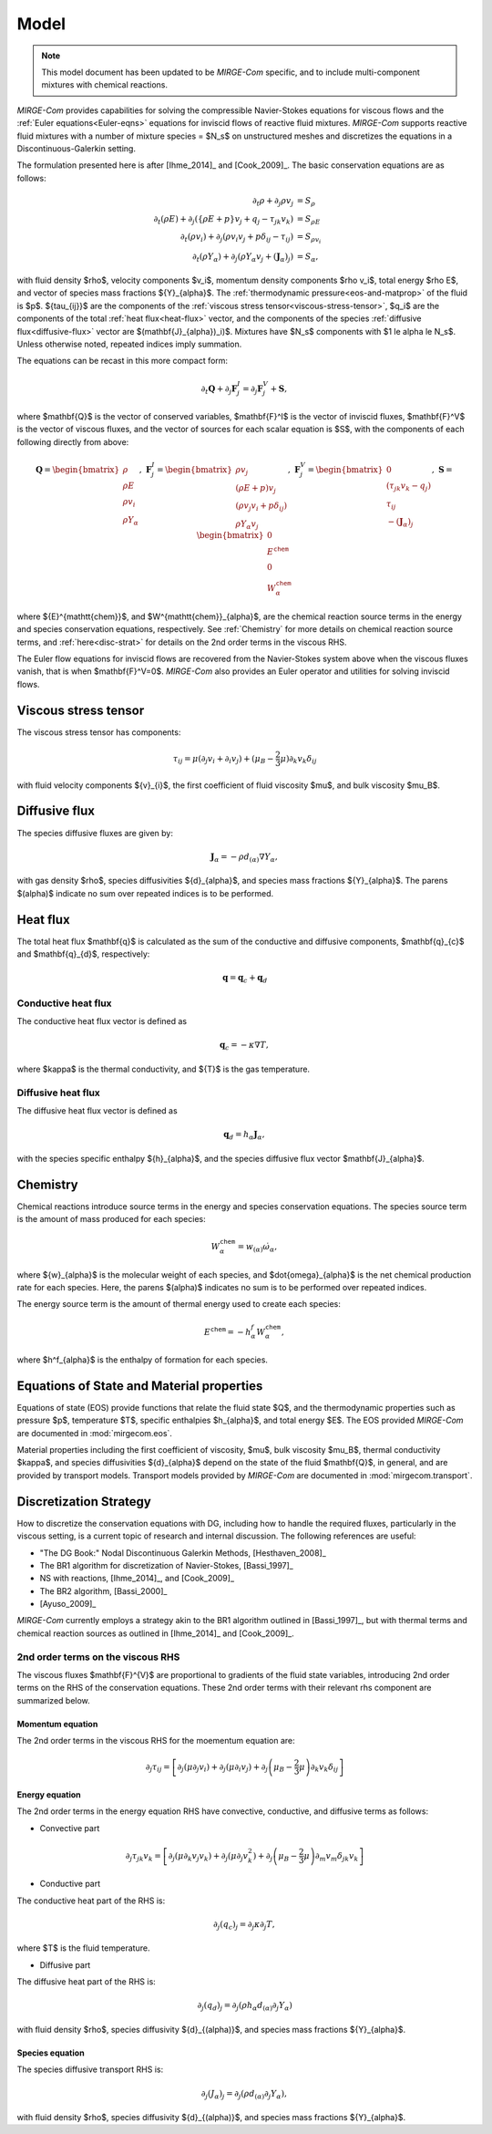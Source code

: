 =====
Model
=====

.. note::

   This model document has been updated to be *MIRGE-Com* specific, and to include multi-component mixtures
   with chemical reactions.
   
.. raw:: latex

    \def\RE{\operatorname{RE}}
    \def\PR{\operatorname{PR}}

.. raw:: html

    \(
    \def\RE{\operatorname{RE}}
    \def\PR{\operatorname{PR}}
    \)

.. _NS-eqns:

*MIRGE-Com* provides capabilities for solving the compressible Navier-Stokes equations for viscous flows and
the :ref:`Euler equations<Euler-eqns>` equations for inviscid flows of reactive fluid mixtures. *MIRGE-Com*
supports reactive fluid mixtures with a number of mixture species = $N_s$ on unstructured meshes and discretizes
the equations in a Discontinuous-Galerkin setting.

The formulation presented here is after [Ihme_2014]_ and [Cook_2009]_. The basic conservation equations are as
follows:

.. math::
    \partial_{t}{\rho} + \partial_{j}{\rho v_j} &= S_\rho \\
    \partial_{t}(\rho{E}) + \partial_j\left(\left\{\rho E + p\right\}v_j + q_j - \tau_{jk}v_k\right) &= S_{\rho E} \\
    \partial_{t}({\rho}{v_i}) + \partial_j\left(\rho v_i v_j + p\delta_{ij} - \tau_{ij}\right) &= S_{\rho v_i} \\
    \partial_{t}(\rho{Y}_{\alpha}) + \partial_j\left(\rho{Y}_{\alpha}v_j + (\mathbf{J}_{\alpha})_j\right) &= S_{\alpha},

with fluid density $\rho$, velocity components $v_i$, momentum density components $\rho v_i$, total energy $\rho E$,
and vector of species mass fractions ${Y}_{\alpha}$. The :ref:`thermodynamic pressure<eos-and-matprop>` of the fluid
is $p$.  ${\tau_{ij}}$ are the components of the :ref:`viscous stress tensor<viscous-stress-tensor>`, $q_i$ are the
components of the total :ref:`heat flux<heat-flux>` vector, and the components of the
species :ref:`diffusive flux<diffusive-flux>` vector are $(\mathbf{J}_{\alpha})_i)$. Mixtures have $N_s$ components
with $1 \le \alpha \le N_s$. Unless otherwise noted, repeated indices imply summation.

The equations can be recast in this more compact form:

.. math::

    \partial_t{\mathbf{Q}} + \partial_j{\mathbf{F}^{I}_j} = \partial_j{\mathbf{F}^{V}_j} + \mathbf{S},

where $\mathbf{Q}$ is the vector of conserved variables, $\mathbf{F}^I$ is the vector of inviscid fluxes,
$\mathbf{F}^V$ is the vector of viscous fluxes, and the vector of sources for each scalar equation  is $S$,
with the components of each following directly from above:

.. math::

   \mathbf{Q} = \begin{bmatrix}\rho\\\rho{E}\\\rho{v}_{i}\\\rho{Y}_{\alpha}\end{bmatrix},
   ~\mathbf{F}^{I}_{j} = \begin{bmatrix}\rho{v}_{j}\\\left(\rho{E}+p\right){v}_{j}\\
   \left(\rho{v}_{j}{v}_{i}+p\delta_{ij}\right)\\\rho{Y}_{\alpha}{v}_{j}\end{bmatrix},
   ~\mathbf{F}^V_{j} = \begin{bmatrix}0\\\left(\tau_{jk}{v}_{k}-{q}_{j}\right)\\{\tau}_{ij}\\
   -(\mathbf{J}_{\alpha})_{j}\end{bmatrix},
   ~\mathbf{S} = \begin{bmatrix}0\\E^{\mathtt{chem}}\\0\\W^{\mathtt{chem}}_{\alpha}\end{bmatrix}

where ${E}^{\mathtt{chem}}$, and $W^{\mathtt{chem}}_{\alpha}$, are the chemical reaction source terms
in the energy and species conservation equations, respectively.  See :ref:`Chemistry` for more details
on chemical reaction source terms, and :ref:`here<disc-strat>` for details on the 2nd order terms
in the viscous RHS.

.. _Euler-eqns:

The Euler flow equations for inviscid flows are recovered from the Navier-Stokes system above when the
viscous fluxes vanish, that is when $\mathbf{F}^V=0$. *MIRGE-Com* also provides an Euler operator and
utilities for solving inviscid flows.

.. _viscous-stress-tensor:

Viscous stress tensor
---------------------
The viscous stress tensor has components:

.. math::
    \tau_{ij} = \mu \left(\partial_j{v_i} + \partial_i{v_j}\right)
    +(\mu_B - \frac{2}{3}\mu)\partial_k{v_k}\delta_{ij}

with fluid velocity components ${v}_{i}$, the first coefficient of fluid
viscosity $\mu$, and bulk viscosity $\mu_B$.


.. _diffusive-flux:

Diffusive flux
--------------
The species diffusive fluxes are given by:

.. math::
   \mathbf{J}_{\alpha} = -\rho{d}_{(\alpha)}\nabla{Y}_{\alpha},

with gas density $\rho$, species diffusivities ${d}_{\alpha}$, and
species mass fractions ${Y}_{\alpha}$.  The parens $(\alpha)$ indicate no sum
over repeated indices is to be performed.


.. _heat-flux:

Heat flux
---------

The total heat flux $\mathbf{q}$ is calculated as the sum of the
conductive and diffusive components, $\mathbf{q}_{c}$ and $\mathbf{q}_{d}$,
respectively:

.. math::
   \mathbf{q} = \mathbf{q}_c + \mathbf{q}_d


Conductive heat flux
^^^^^^^^^^^^^^^^^^^^
The conductive heat flux vector is defined as

.. math::
    \mathbf{q}_c = -\kappa\nabla{T},

where $\kappa$ is the thermal conductivity, and ${T}$ is the gas
temperature.

Diffusive heat flux
^^^^^^^^^^^^^^^^^^^
The diffusive heat flux vector is defined as

.. math::
   \mathbf{q}_d = {h}_{\alpha}\mathbf{J}_{\alpha},

with the species specific enthalpy ${h}_{\alpha}$, and the species
diffusive flux vector $\mathbf{J}_{\alpha}$.

.. _Chemistry:

Chemistry
---------

Chemical reactions introduce source terms in the energy and species conservation equations.
The species source term is the amount of mass produced for each species:

.. math::
   W^{\mathtt{chem}}_{\alpha} = w_{(\alpha)}\dot{\omega}_{\alpha},

where ${w}_{\alpha}$ is the molecular weight of each species, and $\dot{\omega}_{\alpha}$ is the net
chemical production rate for each species. Here, the parens $(\alpha)$ indicates no sum is to be performed
over repeated indices. 

The energy source term is the amount of thermal energy used to create each species:

.. math::
   E^{\mathtt{chem}} = -h^f_{\alpha}W^{\mathtt{chem}}_{\alpha},

where $h^f_{\alpha}$ is the enthalpy of formation for each species.

.. _eos-and-matprop:

Equations of State and Material properties
------------------------------------------

Equations of state (EOS) provide functions that relate the fluid state $Q$, and the
thermodynamic properties such as pressure $p$, temperature $T$, specific enthalpies $h_{\alpha}$,
and total energy $E$.  The EOS provided *MIRGE-Com* are documented in :mod:`mirgecom.eos`.

Material properties including the first coefficient of viscosity, $\mu$, bulk viscosity $\mu_B$,
thermal conductivity $\kappa$, and species diffusivities ${d}_{\alpha}$ depend on the state of
the fluid $\mathbf{Q}$, in general, and are provided by transport models.  Transport models provided
by *MIRGE-Com* are documented in :mod:`mirgecom.transport`.


.. _disc-strat:

Discretization Strategy
-----------------------

How to discretize the conservation equations with DG, including how to handle the required fluxes,
particularly in the viscous setting, is a current topic of research and internal discussion.  The
following references are useful:

* "The DG Book:" Nodal Discontinuous Galerkin Methods, [Hesthaven_2008]_
* The BR1 algorithm for discretization of Navier-Stokes, [Bassi_1997]_
* NS with reactions, [Ihme_2014]_, and [Cook_2009]_
* The BR2 algorithm, [Bassi_2000]_
* [Ayuso_2009]_

*MIRGE-Com* currently employs a strategy akin to the BR1 algorithm outlined in [Bassi_1997]_, but
with thermal terms and chemical reaction sources as outlined in [Ihme_2014]_ and [Cook_2009]_.

2nd order terms on the viscous RHS
^^^^^^^^^^^^^^^^^^^^^^^^^^^^^^^^^^

The viscous fluxes $\mathbf{F}^{V}$ are proportional to gradients of the fluid state variables,
introducing 2nd order terms on the RHS of the conservation equations. These 2nd order terms with their
relevant rhs component are summarized below.

Momentum equation
"""""""""""""""""
The 2nd order terms in the viscous RHS for the moementum equation are:

.. math::
   \partial_j \tau_{ij} = \left[\partial_j\left(\mu\partial_j{v}_i\right) +
   \partial_j\left(\mu\partial_i{v}_j\right) + \partial_j\left(\mu_{B} -
   \frac{2}{3}\mu\right)\partial_k{v}_k\delta_{ij}\right]


Energy equation
"""""""""""""""
The 2nd order terms in the energy equation RHS have convective, conductive, and
diffusive terms as follows:

- Convective part

.. math::
   \partial_j \tau_{jk} {v}_k = \left[\partial_j\left(\mu\partial_k{v}_j{v}_k\right) +
   \partial_j\left(\mu\partial_j{v}^2_k\right) + \partial_j\left(\mu_{B} -
   \frac{2}{3}\mu\right)\partial_m{v}_m\delta_{jk}{v}_k\right]
   

- Conductive part

The conductive heat part of the RHS is:

.. math::
   \partial_j{(q_{c})_j} = \partial_j\kappa\partial_j{T},

where $T$ is the fluid temperature.

- Diffusive part

The diffusive heat part of the RHS is:

.. math::
   \partial_j{(q_{d})_j} = \partial_j\left(\rho{h}_{\alpha}{d}_{(\alpha)}\partial_j{Y}_{\alpha}\right)
   
with fluid density $\rho$, species diffusivity ${d}_{(\alpha)}$, and species mass fractions
${Y}_{\alpha}$. 

Species equation
""""""""""""""""
The species diffusive transport RHS is:

.. math::
   \partial_j{(J_{\alpha})_j} = \partial_j\left(\rho{d}_{(\alpha)}\partial_j{Y}_{\alpha}\right),

with fluid density $\rho$, species diffusivity ${d}_{(\alpha)}$, and species mass fractions
${Y}_{\alpha}$. 
